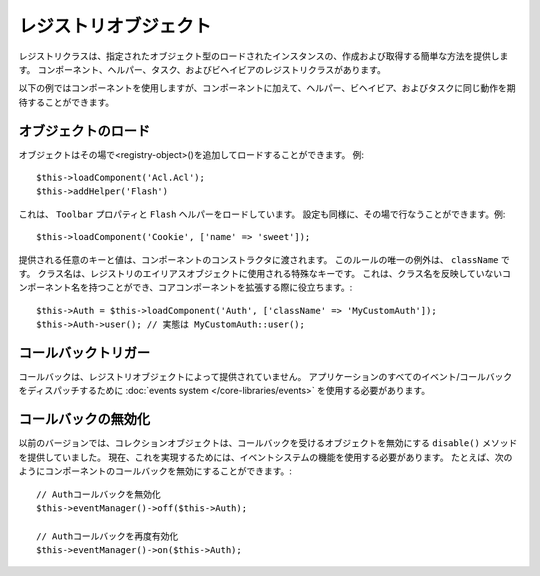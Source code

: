 ..
    Registry Objects

レジストリオブジェクト
######################

..
    The registry classes provide a simple way to create and retrieve loaded
    instances of a given object type. There are registry classes for Components,
    Helpers, Tasks, and Behaviors.

レジストリクラスは、指定されたオブジェクト型のロードされたインスタンスの、作成および取得する簡単な方法を提供します。
コンポーネント、ヘルパー、タスク、およびビヘイビアのレジストリクラスがあります。

..
    While the examples below will use Components, the same behavior can be expected
    for Helpers, Behaviors, and Tasks in addition to Components.

以下の例ではコンポーネントを使用しますが、コンポーネントに加えて、ヘルパー、ビヘイビア、およびタスクに同じ動作を期待することができます。

..
    Loading Objects

オブジェクトのロード
====================

..
    Objects can be loaded on-the-fly using add<registry-object>()
    Example::

オブジェクトはその場で<registry-object>()を追加してロードすることができます。
例::

    $this->loadComponent('Acl.Acl');
    $this->addHelper('Flash')

..
    This will result in the ``Toolbar`` property and ``Flash`` helper being loaded.
    Configuration can also be set on-the-fly. Example::

これは、 ``Toolbar`` プロパティと ``Flash`` ヘルパーをロードしています。
設定も同様に、その場で行なうことができます。例::

    $this->loadComponent('Cookie', ['name' => 'sweet']);

..
    Any keys and values provided will be passed to the Component's constructor.  The
    one exception to this rule is ``className``.  Classname is a special key that is
    used to alias objects in a registry.  This allows you to have component names
    that do not reflect the classnames, which can be helpful when extending core
    components::
..
    $this->Auth = $this->loadComponent('Auth', ['className' => 'MyCustomAuth']);
    $this->Auth->user(); // Actually using MyCustomAuth::user();

提供される任意のキーと値は、コンポーネントのコンストラクタに渡されます。
このルールの唯一の例外は、 ``className`` です。
クラス名は、レジストリのエイリアスオブジェクトに使用される特殊なキーです。
これは、クラス名を反映していないコンポーネント名を持つことができ、コアコンポーネントを拡張する際に役立ちます。::

    $this->Auth = $this->loadComponent('Auth', ['className' => 'MyCustomAuth']);
    $this->Auth->user(); // 実態は MyCustomAuth::user();

..
    Triggering Callbacks

コールバックトリガー
====================

..
    Callbacks are not provided by registry objects. You should use the
    :doc:`events system </core-libraries/events>` to dispatch any events/callbacks
    for your application.

コールバックは、レジストリオブジェクトによって提供されていません。
アプリケーションのすべてのイベント/コールバックをディスパッチするために :doc:`events system </core-libraries/events>` を使用する必要があります。

..
    Disabling Callbacks

コールバックの無効化
====================

..
    In previous versions, collection objects provided a ``disable()`` method to disable
    objects from receiving callbacks. You should use the features in the events system to
    accomplish this now. For example, you could disable component callbacks in the
    following way::
..
    // Remove Auth from callbacks.
    $this->eventManager()->off($this->Auth);
..
    // Re-enable Auth for callbacks.
    $this->eventManager()->on($this->Auth);

以前のバージョンでは、コレクションオブジェクトは、コールバックを受けるオブジェクトを無効にする ``disable()`` メソッドを提供していました。
現在、これを実現するためには、イベントシステムの機能を使用する必要があります。
たとえば、次のようにコンポーネントのコールバックを無効にすることができます。::

    // Authコールバックを無効化
    $this->eventManager()->off($this->Auth);

    // Authコールバックを再度有効化
    $this->eventManager()->on($this->Auth);


.. meta::
    :title lang=ja: Object Registry
    :keywords lang=ja: array name,loading components,several different kinds,unified api,loading objects,component names,special key,core components,callbacks,prg,callback,alias,fatal error,collections,memory,priority,priorities
